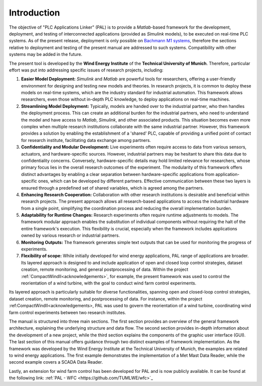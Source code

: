 Introduction
=============

The objective of "PLC Applications Linker" (PAL) is to provide a *Matlab*-based framework for the development, deployment, and testing of interconnected applications (provided as *Simulink* models), to be executed on real-time PLC systems. As of the present release, deployment is only possible on `Bachmann M1 systems <http://www.bachmann.info>`_, therefore the sections relative to deployment and testing of the present manual are addressed to such systems. Compatibility with other systems may be added in the future.

The present tool is developed by the **Wind Energy Institute** of the **Technical University of Munich**. Therefore, particular effort was put into addressing specific issues of research projects, including:

#. **Easier Model Deployment:**
   *Simulink* and *Matlab* are powerful tools for researchers, offering a user-friendly environment for designing and testing new models and theories. In research projects, it is common to deploy these models on real-time systems, which are the industry standard for industrial automation. This framework allows researchers, even those without in-depth PLC knowledge, to deploy applications on real-time machines.

#. **Streamlining Model Deployment:**
   Typically, models are handed over to the industrial partner, who then handles the deployment process. This can create an additional burden for the industrial partners, who need to understand the model and have access to *Matlab*, *Simulink*, and other associated products. This situation becomes even more complex when multiple research institutions collaborate with the same industrial partner. However, this framework provides a solution by enabling the establishment of a 'shared' PLC, capable of providing a unified point of contact for research institute, facilitating data exchange among partners.

#. **Confidentiality and Modular Development:**
   Live experiments often require access to data from various sensors, actuators, and hardware-specific sources. However, industrial partners may be hesitant to share this data due to confidentiality concerns. Conversely, hardware-specific details may hold limited relevance for researchers, whose primary focus lies in the overall research outcomes of the experiment. The modularity of this framework offers distinct advantages by enabling a clear separation between hardware-specific applications from application-specific ones, which can be developed by different partners. Effective communication between these two layers is ensured through a predefined set of shared variables, which is agreed among the partners.

#. **Enhancing Research Cooperation:**
   Collaboration with other research institutions is desirable and beneficial within research projects. The present approach allows all research-based applications to access the industrial hardware from a single point, simplifying the coordination process and reducing the overall implementation burden.

#. **Adaptability for Runtime Changes:**
   Research experiments often require runtime adjustments to models. The framework modular approach enables the substitution of individual components without requiring the halt of the entire framework's execution. This flexibility is crucial, especially when the framework includes applications owned by various research or industrial partners.

#. **Monitoring Outputs:**
   The framework generates simple text outputs that can be used for monitoring the progress of experiments.

#. **Flexibility of scope:** While initially developed for wind energy applications, PAL range of applications are broader. Its layered approach is designed to  and include application of open and closed loop control strategies, dataset creation, remote monitoring, and general postprocessing of data. Within the project :ref:`CompactWindII<acknowledgements>`, for example, the present framework was used to control the reorientation of a wind turbine, with the goal to conduct wind farm control experiments.

Its layered approach is particularly suitable for diverse functionalities, spanning open and closed-loop control strategies, dataset creation, remote monitoring, and postprocessing of data. For instance, within the project :ref:CompactWindII<acknowledgements>, PAL was used to govern the reorientation of a wind turbine, coordinating wind farm control experiments between two research institutes.


The manual is structured into three main sections. The first section provides an overview of the general framework architecture, explaining the underlying structure and data flow. The second section provides in-depth information about the development of a new project, while the third section explains the components of the graphic user interface (GUI). The last section of this manual offers guidance through two distinct examples of framework implementation. As the framework was developed by the Wind Energy Institute at the Technical University of Munich, the examples are related to wind energy applications. The first example demonstrates the implementation of a Met Mast Data Reader, while the second example covers a SCADA Data Reader. 

Lastly, an extension for wind farm control has been developed for PAL and is now publicly available. It can be found at the following link: :ref:`PAL - WFC <https://github.com/TUMLWE/wfc>`_




